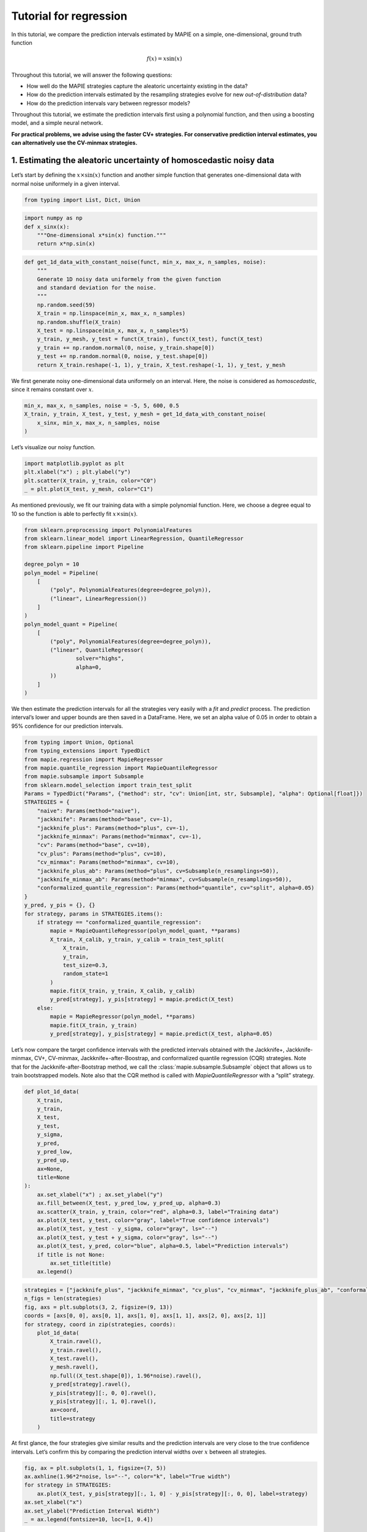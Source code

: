 Tutorial for regression
=======================

In this tutorial, we compare the prediction intervals estimated by MAPIE
on a simple, one-dimensional, ground truth function

.. math::


   f(x) = x \sin(x)

Throughout this tutorial, we will answer the following questions:

-  How well do the MAPIE strategies capture the aleatoric uncertainty
   existing in the data?

-  How do the prediction intervals estimated by the resampling
   strategies evolve for new *out-of-distribution* data?

-  How do the prediction intervals vary between regressor models?

Throughout this tutorial, we estimate the prediction intervals first
using a polynomial function, and then using a boosting model, and a
simple neural network.

**For practical problems, we advise using the faster CV+ strategies. For
conservative prediction interval estimates, you can alternatively use
the CV-minmax strategies.**

1. Estimating the aleatoric uncertainty of homoscedastic noisy data
-------------------------------------------------------------------

Let’s start by defining the :math:`x \times \sin(x)` function and
another simple function that generates one-dimensional data with normal
noise uniformely in a given interval.

.. code-block:: python

    from typing import List, Dict, Union

.. code-block:: python

    import numpy as np
    def x_sinx(x):
        """One-dimensional x*sin(x) function."""
        return x*np.sin(x)

.. code-block:: python

    def get_1d_data_with_constant_noise(funct, min_x, max_x, n_samples, noise):
        """
        Generate 1D noisy data uniformely from the given function 
        and standard deviation for the noise.
        """
        np.random.seed(59)
        X_train = np.linspace(min_x, max_x, n_samples)
        np.random.shuffle(X_train)
        X_test = np.linspace(min_x, max_x, n_samples*5)
        y_train, y_mesh, y_test = funct(X_train), funct(X_test), funct(X_test)
        y_train += np.random.normal(0, noise, y_train.shape[0])
        y_test += np.random.normal(0, noise, y_test.shape[0])
        return X_train.reshape(-1, 1), y_train, X_test.reshape(-1, 1), y_test, y_mesh

We first generate noisy one-dimensional data uniformely on an interval.
Here, the noise is considered as *homoscedastic*, since it remains
constant over :math:`x`.

.. code-block:: python

    min_x, max_x, n_samples, noise = -5, 5, 600, 0.5
    X_train, y_train, X_test, y_test, y_mesh = get_1d_data_with_constant_noise(
        x_sinx, min_x, max_x, n_samples, noise
    )

Let’s visualize our noisy function.

.. code-block:: python

    import matplotlib.pyplot as plt
    plt.xlabel("x") ; plt.ylabel("y")
    plt.scatter(X_train, y_train, color="C0")
    _ = plt.plot(X_test, y_mesh, color="C1")



.. image:: tutorial_regression_files/tutorial_regression_10_0.png


As mentioned previously, we fit our training data with a simple
polynomial function. Here, we choose a degree equal to 10 so the
function is able to perfectly fit :math:`x \times \sin(x)`.

.. code-block:: python

    from sklearn.preprocessing import PolynomialFeatures
    from sklearn.linear_model import LinearRegression, QuantileRegressor
    from sklearn.pipeline import Pipeline
    
    degree_polyn = 10
    polyn_model = Pipeline(
        [
            ("poly", PolynomialFeatures(degree=degree_polyn)),
            ("linear", LinearRegression())
        ]
    )
    polyn_model_quant = Pipeline(
        [
            ("poly", PolynomialFeatures(degree=degree_polyn)),
            ("linear", QuantileRegressor(
                    solver="highs",
                    alpha=0,
            ))
        ]
    )

We then estimate the prediction intervals for all the strategies very
easily with a `fit` and `predict` process. The prediction interval’s
lower and upper bounds are then saved in a DataFrame. Here, we set an
alpha value of 0.05 in order to obtain a 95% confidence for our
prediction intervals.

.. code-block:: python

    from typing import Union, Optional
    from typing_extensions import TypedDict
    from mapie.regression import MapieRegressor
    from mapie.quantile_regression import MapieQuantileRegressor
    from mapie.subsample import Subsample 
    from sklearn.model_selection import train_test_split
    Params = TypedDict("Params", {"method": str, "cv": Union[int, str, Subsample], "alpha": Optional[float]})
    STRATEGIES = {
        "naive": Params(method="naive"),
        "jackknife": Params(method="base", cv=-1),
        "jackknife_plus": Params(method="plus", cv=-1),
        "jackknife_minmax": Params(method="minmax", cv=-1),
        "cv": Params(method="base", cv=10),
        "cv_plus": Params(method="plus", cv=10),
        "cv_minmax": Params(method="minmax", cv=10),
        "jackknife_plus_ab": Params(method="plus", cv=Subsample(n_resamplings=50)),
        "jackknife_minmax_ab": Params(method="minmax", cv=Subsample(n_resamplings=50)),
        "conformalized_quantile_regression": Params(method="quantile", cv="split", alpha=0.05)
    }
    y_pred, y_pis = {}, {}
    for strategy, params in STRATEGIES.items():
        if strategy == "conformalized_quantile_regression":
            mapie = MapieQuantileRegressor(polyn_model_quant, **params)
            X_train, X_calib, y_train, y_calib = train_test_split(
                X_train,
                y_train,
                test_size=0.3,
                random_state=1
            )
            mapie.fit(X_train, y_train, X_calib, y_calib)
            y_pred[strategy], y_pis[strategy] = mapie.predict(X_test)
        else:  
            mapie = MapieRegressor(polyn_model, **params)
            mapie.fit(X_train, y_train)
            y_pred[strategy], y_pis[strategy] = mapie.predict(X_test, alpha=0.05)

Let’s now compare the target confidence intervals with the predicted
intervals obtained with the Jackknife+, Jackknife-minmax, CV+,
CV-minmax, Jackknife+-after-Boostrap, and conformalized quantile
regression (CQR) strategies. Note that for the Jackknife-after-Bootstrap
method, we call the :class:`mapie.subsample.Subsample` object that
allows us to train bootstrapped models. Note also that the CQR method is
called with `MapieQuantileRegressor` with a “split” strategy.

.. code-block:: python

    def plot_1d_data(
        X_train,
        y_train, 
        X_test,
        y_test,
        y_sigma,
        y_pred, 
        y_pred_low, 
        y_pred_up,
        ax=None,
        title=None
    ):
        ax.set_xlabel("x") ; ax.set_ylabel("y")
        ax.fill_between(X_test, y_pred_low, y_pred_up, alpha=0.3)
        ax.scatter(X_train, y_train, color="red", alpha=0.3, label="Training data")
        ax.plot(X_test, y_test, color="gray", label="True confidence intervals")
        ax.plot(X_test, y_test - y_sigma, color="gray", ls="--")
        ax.plot(X_test, y_test + y_sigma, color="gray", ls="--")
        ax.plot(X_test, y_pred, color="blue", alpha=0.5, label="Prediction intervals")
        if title is not None:
            ax.set_title(title)
        ax.legend()

.. code-block:: python

    strategies = ["jackknife_plus", "jackknife_minmax", "cv_plus", "cv_minmax", "jackknife_plus_ab", "conformalized_quantile_regression"]
    n_figs = len(strategies)
    fig, axs = plt.subplots(3, 2, figsize=(9, 13))
    coords = [axs[0, 0], axs[0, 1], axs[1, 0], axs[1, 1], axs[2, 0], axs[2, 1]]
    for strategy, coord in zip(strategies, coords):
        plot_1d_data(
            X_train.ravel(),
            y_train.ravel(),
            X_test.ravel(),
            y_mesh.ravel(),
            np.full((X_test.shape[0]), 1.96*noise).ravel(),
            y_pred[strategy].ravel(),
            y_pis[strategy][:, 0, 0].ravel(),
            y_pis[strategy][:, 1, 0].ravel(),
            ax=coord,
            title=strategy
        )



.. image:: tutorial_regression_files/tutorial_regression_17_0.png


At first glance, the four strategies give similar results and the
prediction intervals are very close to the true confidence intervals.
Let’s confirm this by comparing the prediction interval widths over
:math:`x` between all strategies.

.. code-block:: python

    fig, ax = plt.subplots(1, 1, figsize=(7, 5))
    ax.axhline(1.96*2*noise, ls="--", color="k", label="True width")
    for strategy in STRATEGIES:
        ax.plot(X_test, y_pis[strategy][:, 1, 0] - y_pis[strategy][:, 0, 0], label=strategy)
    ax.set_xlabel("x")
    ax.set_ylabel("Prediction Interval Width")
    _ = ax.legend(fontsize=10, loc=[1, 0.4])



.. image:: tutorial_regression_files/tutorial_regression_19_0.png


As expected, the prediction intervals estimated by the Naive method are
slightly too narrow. The Jackknife, Jackknife+, CV, CV+, JaB, and J+aB
give similar widths that are very close to the true width. On the other
hand, the width estimated by Jackknife-minmax and CV-minmax are slightly
too wide. Note that the widths given by the Naive, Jackknife, and CV
strategies are constant because there is a single model used for
prediction, perturbed models are ignored at prediction time.

It’s interesting to observe that CQR strategy offers more varying width,
often giving much higher but also lower interval width than other
methods, therefore, with homoscedastic noise, CQR would not be the
preferred method.

Let’s now compare the *effective* coverage, namely the fraction of test
points whose true values lie within the prediction intervals, given by
the different strategies.

.. code-block:: python

    import pandas as pd
    from mapie.metrics import regression_coverage_score
    pd.DataFrame([
        [
            regression_coverage_score(
                y_test, y_pis[strategy][:, 0, 0], y_pis[strategy][:, 1, 0]
            ),
            (
                y_pis[strategy][:, 1, 0] - y_pis[strategy][:, 0, 0]
            ).mean()
        ] for strategy in STRATEGIES
    ], index=STRATEGIES, columns=["Coverage", "Width average"]).round(2)




.. raw:: html

    <div>
    <style scoped>
        .dataframe tbody tr th:only-of-type {
            vertical-align: middle;
        }
    
        .dataframe tbody tr th {
            vertical-align: top;
        }
    
        .dataframe thead th {
            text-align: right;
        }
    </style>
    <table border="1" class="dataframe">
      <thead>
        <tr style="text-align: right;">
          <th></th>
          <th>Coverage</th>
          <th>Width average</th>
        </tr>
      </thead>
      <tbody>
        <tr>
          <th>naive</th>
          <td>0.93</td>
          <td>1.93</td>
        </tr>
        <tr>
          <th>jackknife</th>
          <td>0.94</td>
          <td>1.98</td>
        </tr>
        <tr>
          <th>jackknife_plus</th>
          <td>0.94</td>
          <td>1.98</td>
        </tr>
        <tr>
          <th>jackknife_minmax</th>
          <td>0.94</td>
          <td>2.02</td>
        </tr>
        <tr>
          <th>cv</th>
          <td>0.93</td>
          <td>1.94</td>
        </tr>
        <tr>
          <th>cv_plus</th>
          <td>0.94</td>
          <td>1.95</td>
        </tr>
        <tr>
          <th>cv_minmax</th>
          <td>0.94</td>
          <td>2.01</td>
        </tr>
        <tr>
          <th>jackknife_plus_ab</th>
          <td>0.94</td>
          <td>1.99</td>
        </tr>
        <tr>
          <th>jackknife_minmax_ab</th>
          <td>0.95</td>
          <td>2.09</td>
        </tr>
        <tr>
          <th>conformalized_quantile_regression</th>
          <td>0.96</td>
          <td>2.22</td>
        </tr>
      </tbody>
    </table>
    </div>



All strategies except the Naive one give effective coverage close to the
expected 0.95 value (recall that alpha = 0.05), confirming the
theoretical garantees.

2. Estimating the aleatoric uncertainty of heteroscedastic noisy data
---------------------------------------------------------------------

Let’s define again the :math:`x \times \sin(x)` function and another
simple function that generates one-dimensional data with normal noise
uniformely in a given interval.

.. code-block:: python

    import numpy as np
    def x_sinx(x):
        """One-dimensional x*sin(x) function."""
        return x*np.sin(x)

.. code-block:: python

    def get_1d_data_with_heteroscedastic_noise(funct, min_x, max_x, n_samples, noise):
        """
        Generate 1D noisy data uniformely from the given function 
        and standard deviation for the noise.
        """
        np.random.seed(59)
        X_train = np.linspace(min_x, max_x, n_samples)
        np.random.shuffle(X_train)
        X_test = np.linspace(min_x, max_x, n_samples*5)
        y_train = funct(X_train) + (np.random.normal(0, noise, len(X_train)) * X_train)
        y_test = funct(X_test) + (np.random.normal(0, noise, len(X_test)) * X_test)
        y_mesh = funct(X_test)
        return X_train.reshape(-1, 1), y_train, X_test.reshape(-1, 1), y_test, y_mesh

We first generate noisy one-dimensional data uniformely on an interval.
Here, the noise is considered as *heteroscedastic*, since it will
increase linearly with :math:`x`.

.. code-block:: python

    min_x, max_x, n_samples, noise = 0, 5, 300, 0.5
    X_train, y_train, X_test, y_test, y_mesh = get_1d_data_with_heteroscedastic_noise(
        x_sinx, min_x, max_x, n_samples, noise
    )

Let’s visualize our noisy function. As x increases, the data becomes
more noisy.

.. code-block:: python

    import matplotlib.pyplot as plt
    plt.xlabel("x") ; plt.ylabel("y")
    plt.scatter(X_train, y_train, color="C0")
    _ = plt.plot(X_test, y_mesh, color="C1")



.. image:: tutorial_regression_files/tutorial_regression_31_0.png


As mentioned previously, we fit our training data with a simple
polynomial function. Here, we choose a degree equal to 10 so the
function is able to perfectly fit :math:`x \times \sin(x)`.

.. code-block:: python

    from sklearn.preprocessing import PolynomialFeatures
    from sklearn.linear_model import LinearRegression, QuantileRegressor
    from sklearn.pipeline import Pipeline
    
    degree_polyn = 10
    polyn_model = Pipeline(
        [
            ("poly", PolynomialFeatures(degree=degree_polyn)),
            ("linear", LinearRegression())
        ]
    )
    polyn_model_quant = Pipeline(
        [
            ("poly", PolynomialFeatures(degree=degree_polyn)),
            ("linear", QuantileRegressor(
                    solver="highs",
                    alpha=0,
            ))
        ]
    )

We then estimate the prediction intervals for all the strategies very
easily with a `fit` and `predict` process. The prediction interval’s
lower and upper bounds are then saved in a DataFrame. Here, we set an
alpha value of 0.05 in order to obtain a 95% confidence for our
prediction intervals.

.. code-block:: python

    Params = TypedDict("Params", {"method": str, "cv": Union[int, str, Subsample], "alpha": Optional[float]})
    STRATEGIES = {
        "naive": Params(method="naive"),
        "jackknife": Params(method="base", cv=-1),
        "jackknife_plus": Params(method="plus", cv=-1),
        "jackknife_minmax": Params(method="minmax", cv=-1),
        "cv": Params(method="base", cv=10),
        "cv_plus": Params(method="plus", cv=10),
        "cv_minmax": Params(method="minmax", cv=10),
        "jackknife_plus_ab": Params(method="plus", cv=Subsample(n_resamplings=50)),
        "conformalized_quantile_regression": Params(method="quantile", cv="split", alpha=0.05)
    }
    y_pred, y_pis = {}, {}
    for strategy, params in STRATEGIES.items():
        if strategy == "conformalized_quantile_regression":
            mapie = MapieQuantileRegressor(polyn_model_quant, **params)
            X_train, X_calib, y_train, y_calib = train_test_split(
                X_train,
                y_train,
                test_size=0.3,
                random_state=1
            )
            mapie.fit(X_train, y_train, X_calib, y_calib)
            y_pred[strategy], y_pis[strategy] = mapie.predict(X_test)
        else:  
            mapie = MapieRegressor(polyn_model, **params)
            mapie.fit(X_train, y_train)
            y_pred[strategy], y_pis[strategy] = mapie.predict(X_test, alpha=0.05)

Once again, let’s compare the target confidence intervals with
prediction intervals obtained with the Jackknife+, Jackknife-minmax,
CV+, CV-minmax, Jackknife+-after-Boostrap, and CQR strategies.

.. code-block:: python

    def plot_1d_data(
        X_train,
        y_train, 
        X_test,
        y_test,
        y_sigma,
        y_pred, 
        y_pred_low, 
        y_pred_up,
        ax=None,
        title=None
    ):
        ax.set_xlabel("x") ; ax.set_ylabel("y")
        ax.fill_between(X_test, y_pred_low, y_pred_up, alpha=0.3)
        ax.scatter(X_train, y_train, color="red", alpha=0.3, label="Training data")
        ax.plot(X_test, y_test, color="gray", label="True confidence intervals")
        ax.plot(X_test, y_test - y_sigma, color="gray", ls="--")
        ax.plot(X_test, y_test + y_sigma, color="gray", ls="--")
        ax.plot(X_test, y_pred, color="blue", alpha=0.5, label="Prediction intervals")
        if title is not None:
            ax.set_title(title)
        ax.legend()

.. code-block:: python

    strategies = ["jackknife_plus", "jackknife_minmax", "cv_plus", "cv_minmax", "jackknife_plus_ab", "conformalized_quantile_regression"]
    n_figs = len(strategies)
    fig, axs = plt.subplots(3, 2, figsize=(9, 13))
    coords = [axs[0, 0], axs[0, 1], axs[1, 0], axs[1, 1], axs[2, 0], axs[2, 1]]
    for strategy, coord in zip(strategies, coords):
        plot_1d_data(
            X_train.ravel(),
            y_train.ravel(),
            X_test.ravel(),
            y_mesh.ravel(),
            (1.96*noise*X_test).ravel(),
            y_pred[strategy].ravel(),
            y_pis[strategy][:, 0, 0].ravel(),
            y_pis[strategy][:, 1, 0].ravel(),
            ax=coord,
            title=strategy
        )



.. image:: tutorial_regression_files/tutorial_regression_38_0.png


We can observe that all of the strategies except CQR seem to have
similar constant prediction intervals. On the other hand, the CQR
strategy offers a solution that adapts the prediction intervals to the
local noise.

.. code-block:: python

    fig, ax = plt.subplots(1, 1, figsize=(7, 5))
    ax.plot(X_test, 1.96*2*noise*X_test, ls="--", color="k", label="True width")
    for strategy in STRATEGIES:
        ax.plot(X_test, y_pis[strategy][:, 1, 0] - y_pis[strategy][:, 0, 0], label=strategy)
    ax.set_xlabel("x")
    ax.set_ylabel("Prediction Interval Width")
    _ = ax.legend(fontsize=10, loc=[1, 0.4])



.. image:: tutorial_regression_files/tutorial_regression_40_0.png


One can observe that all the strategies behave in a similar way as in
the first example shown previously. One exception is the CQR method
which takes into account the heteroscedasticity of the data. In this
method we observe very low interval widths at low values of :math:`x`.
This is the only method that even slightly follows the true width, and
therefore is the preferred method for heteroscedastic data. Notice also
that the true width is greater (lower) than the predicted width from the
other methods at :math:`x \gtrapprox 3` (:math:`x \lt 3`). This means
that while the marginal coverage correct for these methods, the
conditional coverage is likely not guaranteed as we will observe in the
next figure.

.. code-block:: python

    def get_heteroscedastic_coverage(y_test, y_pis, STRATEGIES, bins):
        recap ={}
        for i in range(len(bins)-1):
            bin1, bin2 = bins[i], bins[i+1]
            name = f"{bin1} to {bin2}"
            recap[name] = []
            for strategy in STRATEGIES:
                indices = np.where((X_test>=bins[i])*(X_test<=bins[i+1]))
                y_test_trunc = np.take(y_test, indices)
                y_low_ = np.take(y_pis[strategy][:, 0, 0], indices)
                y_high_ = np.take(y_pis[strategy][:, 1, 0], indices)
                score_coverage = regression_coverage_score(y_test_trunc[0], y_low_[0], y_high_[0])
                recap[name].append(score_coverage)
        recap_df = pd.DataFrame(recap, index=STRATEGIES)
        return recap_df

.. code-block:: python

    bins = [0, 1, 2, 3, 4, 5]
    heteroscedastic_coverage = get_heteroscedastic_coverage(y_test, y_pis, STRATEGIES, bins)

.. code-block:: python

    fig = plt.figure()
    heteroscedastic_coverage.T.plot.bar(figsize=(12, 4), alpha=0.7)
    plt.axhline(0.95, ls="--", color="k")
    plt.ylabel("Conditional coverage")
    plt.legend(loc=[1, 0])




.. parsed-literal::





.. parsed-literal::




.. image:: tutorial_regression_files/tutorial_regression_44_2.png


Let’s now conclude by summarizing the *effective* coverage, namely the
fraction of test points whose true values lie within the prediction
intervals, given by the different strategies.

.. code-block:: python

    import pandas as pd
    from mapie.metrics import regression_coverage_score
    pd.DataFrame([
        [
            regression_coverage_score(
                y_test, y_pis[strategy][:, 0, 0], y_pis[strategy][:, 1, 0]
            ),
            (
                y_pis[strategy][:, 1, 0] - y_pis[strategy][:, 0, 0]
            ).mean()
        ] for strategy in STRATEGIES
    ], index=STRATEGIES, columns=["Coverage", "Width average"]).round(2)




.. raw:: html

    <div>
    <style scoped>
        .dataframe tbody tr th:only-of-type {
            vertical-align: middle;
        }
    
        .dataframe tbody tr th {
            vertical-align: top;
        }
    
        .dataframe thead th {
            text-align: right;
        }
    </style>
    <table border="1" class="dataframe">
      <thead>
        <tr style="text-align: right;">
          <th></th>
          <th>Coverage</th>
          <th>Width average</th>
        </tr>
      </thead>
      <tbody>
        <tr>
          <th>naive</th>
          <td>0.94</td>
          <td>6.52</td>
        </tr>
        <tr>
          <th>jackknife</th>
          <td>0.95</td>
          <td>6.84</td>
        </tr>
        <tr>
          <th>jackknife_plus</th>
          <td>0.95</td>
          <td>6.84</td>
        </tr>
        <tr>
          <th>jackknife_minmax</th>
          <td>0.96</td>
          <td>7.02</td>
        </tr>
        <tr>
          <th>cv</th>
          <td>0.95</td>
          <td>6.65</td>
        </tr>
        <tr>
          <th>cv_plus</th>
          <td>0.95</td>
          <td>6.68</td>
        </tr>
        <tr>
          <th>cv_minmax</th>
          <td>0.96</td>
          <td>6.91</td>
        </tr>
        <tr>
          <th>jackknife_plus_ab</th>
          <td>0.95</td>
          <td>6.85</td>
        </tr>
        <tr>
          <th>conformalized_quantile_regression</th>
          <td>0.97</td>
          <td>5.54</td>
        </tr>
      </tbody>
    </table>
    </div>



All the strategies have the wanted coverage, however, we notice that the
CQR strategy has much lower interval width than all the other methods,
therefore, with heteroscedastic noise, CQR would be the preferred
method.

3. Estimating the epistemic uncertainty of out-of-distribution data
-------------------------------------------------------------------

Let’s now consider one-dimensional data without noise, but normally
distributed. The goal is to explore how the prediction intervals evolve
for new data that lie outside the distribution of the training data in
order to see how the strategies can capture the *epistemic* uncertainty.
For a comparison of the epistemic and aleatoric uncertainties, please
have a look at this
`source <https://en.wikipedia.org/wiki/Uncertainty_quantification>`__.

Lets” start by generating and showing the data.

.. code-block:: python

    def get_1d_data_with_normal_distrib(funct, mu, sigma, n_samples, noise):
        """
        Generate noisy 1D data with normal distribution from given function 
        and noise standard deviation.
        """
        np.random.seed(59)
        X_train = np.random.normal(mu, sigma, n_samples)
        X_test = np.arange(mu-4*sigma, mu+4*sigma, sigma/20.)
        y_train, y_mesh, y_test = funct(X_train), funct(X_test), funct(X_test)
        y_train += np.random.normal(0, noise, y_train.shape[0])
        y_test += np.random.normal(0, noise, y_test.shape[0])
        return X_train.reshape(-1, 1), y_train, X_test.reshape(-1, 1), y_test, y_mesh

.. code-block:: python

    mu = 0 ; sigma = 2 ; n_samples = 1000 ; noise = 0.
    X_train, y_train, X_test, y_test, y_mesh = get_1d_data_with_normal_distrib(
        x_sinx, mu, sigma, n_samples, noise
    )

.. code-block:: python

    plt.xlabel("x") ; plt.ylabel("y")
    plt.scatter(X_train, y_train, color="C0")
    _ = plt.plot(X_test, y_test, color="C1")



.. image:: tutorial_regression_files/tutorial_regression_53_0.png


As before, we estimate the prediction intervals using a polynomial
function of degree 10 and show the results for the Jackknife+ and CV+
strategies.

.. code-block:: python

    polyn_model_quant = Pipeline(
        [
            ("poly", PolynomialFeatures(degree=degree_polyn)),
            ("linear", QuantileRegressor(
                    solver="highs-ds",
                    alpha=0,
            ))
        ]
    )
    Params = TypedDict("Params", {"method": str, "cv": Union[int, str, Subsample], "alpha": Optional[float]})
    STRATEGIES = {
        "naive": Params(method="naive"),
        "jackknife": Params(method="base", cv=-1),
        "jackknife_plus": Params(method="plus", cv=-1),
        "jackknife_minmax": Params(method="minmax", cv=-1),
        "cv": Params(method="base", cv=10),
        "cv_plus": Params(method="plus", cv=10),
        "cv_minmax": Params(method="minmax", cv=10),
        "jackknife_plus_ab": Params(method="plus", cv=Subsample(n_resamplings=50)),
        "jackknife_minmax_ab": Params(method="minmax", cv=Subsample(n_resamplings=50)),
        "conformalized_quantile_regression": Params(method="quantile", cv="split", alpha=0.05)
    }
    y_pred, y_pis = {}, {}
    for strategy, params in STRATEGIES.items():
        if strategy == "conformalized_quantile_regression":
            mapie = MapieQuantileRegressor(polyn_model_quant, **params)
            X_train, X_calib, y_train, y_calib = train_test_split(
                X_train,
                y_train,
                test_size=0.3,
                random_state=1
            )
            mapie.fit(X_train, y_train, X_calib, y_calib)
            y_pred[strategy], y_pis[strategy] = mapie.predict(X_test)
        else:  
            mapie = MapieRegressor(polyn_model, **params)
            mapie.fit(X_train, y_train)
            y_pred[strategy], y_pis[strategy] = mapie.predict(X_test, alpha=0.05)

.. code-block:: python

    strategies = ["jackknife_plus", "jackknife_minmax", "cv_plus", "cv_minmax", "jackknife_plus_ab", "conformalized_quantile_regression"]
    n_figs = len(strategies)
    fig, axs = plt.subplots(3, 2, figsize=(9, 13))
    coords = [axs[0, 0], axs[0, 1], axs[1, 0], axs[1, 1], axs[2, 0], axs[2, 1]]
    for strategy, coord in zip(strategies, coords): 
        plot_1d_data(
            X_train.ravel(),
            y_train.ravel(), 
            X_test.ravel(),
            y_mesh.ravel(),
            1.96*noise, 
            y_pred[strategy].ravel(),
            y_pis[strategy][:, 0, :].ravel(),
            y_pis[strategy][:, 1, :].ravel(), 
            ax=coord,
            title=strategy
        )



.. image:: tutorial_regression_files/tutorial_regression_56_0.png


At first glance, our polynomial function does not give accurate
predictions with respect to the true function when :math:`|x > 6|`. The
prediction intervals estimated with the Jackknife+ do not seem to
increase significantly, unlike the CV+ method whose prediction intervals
capture a high uncertainty when :math:`x > 6`.

Let’s now compare the prediction interval widths between all strategies.

.. code-block:: python

    fig, ax = plt.subplots(1, 1, figsize=(7, 5))
    ax.set_yscale("log")
    for strategy in STRATEGIES:
        ax.plot(X_test, y_pis[strategy][:, 1, 0] - y_pis[strategy][:, 0, 0], label=strategy)
    ax.set_xlabel("x")
    ax.set_ylabel("Prediction Interval Width")
    ax.legend(fontsize=10, loc=[1, 0.4]);



.. image:: tutorial_regression_files/tutorial_regression_59_0.png


The prediction interval widths start to increase exponentially for
:math:`|x| > 4` for the CV+, CV-minmax, Jackknife-minmax, and quantile
strategies. On the other hand, the prediction intervals estimated by
Jackknife+ remain roughly constant until :math:`|x| \sim 5` before
increasing. The CQR strategy seems to perform well, however, on the
extreme values of the data the quantile regression fails to give
reliable results as it outputs negative value for the prediction
intervals. This occurs because the quantile regressor with quantile
:math:`1 - \alpha/2` gives higher values than the quantile regressor
this occurs.

.. code-block:: python

    pd.DataFrame([
        [
            regression_coverage_score(
                y_test, y_pis[strategy][:, 0, 0], y_pis[strategy][:, 1, 0]
            ),
            (
                y_pis[strategy][:, 1, 0] - y_pis[strategy][:, 0, 0]
            ).mean()
        ] for strategy in STRATEGIES
    ], index=STRATEGIES, columns=["Coverage", "Width average"]).round(3)




.. raw:: html

    <div>
    <style scoped>
        .dataframe tbody tr th:only-of-type {
            vertical-align: middle;
        }
    
        .dataframe tbody tr th {
            vertical-align: top;
        }
    
        .dataframe thead th {
            text-align: right;
        }
    </style>
    <table border="1" class="dataframe">
      <thead>
        <tr style="text-align: right;">
          <th></th>
          <th>Coverage</th>
          <th>Width average</th>
        </tr>
      </thead>
      <tbody>
        <tr>
          <th>naive</th>
          <td>0.556</td>
          <td>0.019</td>
        </tr>
        <tr>
          <th>jackknife</th>
          <td>0.562</td>
          <td>0.019</td>
        </tr>
        <tr>
          <th>jackknife_plus</th>
          <td>0.562</td>
          <td>0.021</td>
        </tr>
        <tr>
          <th>jackknife_minmax</th>
          <td>0.656</td>
          <td>1.529</td>
        </tr>
        <tr>
          <th>cv</th>
          <td>0.562</td>
          <td>0.019</td>
        </tr>
        <tr>
          <th>cv_plus</th>
          <td>0.638</td>
          <td>1.627</td>
        </tr>
        <tr>
          <th>cv_minmax</th>
          <td>0.681</td>
          <td>1.633</td>
        </tr>
        <tr>
          <th>jackknife_plus_ab</th>
          <td>0.625</td>
          <td>1.101</td>
        </tr>
        <tr>
          <th>jackknife_minmax_ab</th>
          <td>0.731</td>
          <td>2.586</td>
        </tr>
        <tr>
          <th>conformalized_quantile_regression</th>
          <td>0.688</td>
          <td>-1.006</td>
        </tr>
      </tbody>
    </table>
    </div>



In conclusion, the Jackknife-minmax, CV+, CV-minmax, or
Jackknife-minmax-ab strategies are more conservative than the Jackknife+
strategy, and tend to result in more reliable coverages for
*out-of-distribution* data. It is therefore advised to use the three
former strategies for predictions with new out-of-distribution data.
Note however that there are no theoretical guarantees on the coverage
level for out-of-distribution data. Here it’s important to note that the
CQR strategy should not be taken into account for width prediction, and
it is abundantly clear from the negative width coverage that is observed
in these results.

4. Estimating the uncertainty with different sklearn-compatible regressors
--------------------------------------------------------------------------

MAPIE can be used with any kind of sklearn-compatible regressor. Here,
we illustrate this by comparing the prediction intervals estimated by
the CV+ method using different models:

-  the same polynomial function as before.

-  a XGBoost model using the Scikit-learn API.

-  a simple neural network, a Multilayer Perceptron with three dense
   layers, using the KerasRegressor wrapper.

Once again, let’s use our noisy one-dimensional data obtained from a
uniform distribution.

.. code-block:: python

    min_x, max_x, n_samples, noise = -5, 5, 100, 0.5
    X_train, y_train, X_test, y_test, y_mesh = get_1d_data_with_constant_noise(
        x_sinx, min_x, max_x, n_samples, noise
    )

.. code-block:: python

    plt.xlabel("x") ; plt.ylabel("y")
    plt.plot(X_test, y_mesh, color="C1")
    _ = plt.scatter(X_train, y_train)



.. image:: tutorial_regression_files/tutorial_regression_66_0.png


Let’s then define the models. The boosing model considers 100 shallow
trees with a max depth of 2 while the Multilayer Perceptron has two
hidden dense layers with 20 neurons each followed by a relu activation.

.. code-block:: python

    from tensorflow.keras import Sequential
    from tensorflow.keras.layers import Dense
    from scikeras.wrappers import KerasRegressor
    def mlp():
        """
        Two-layer MLP model
        """
        model = Sequential([
            Dense(units=20, input_shape=(1,), activation="relu"),
            Dense(units=20, activation="relu"),
            Dense(units=1)
        ])
        return model

.. code-block:: python

    polyn_model = Pipeline(
        [
            ("poly", PolynomialFeatures(degree=degree_polyn)),
            ("linear", LinearRegression())
        ]
    )

.. code-block:: python

    from xgboost import XGBRegressor
    xgb_model = XGBRegressor(
        max_depth=2,
        n_estimators=100,
        tree_method="hist",
        random_state=59,
        learning_rate=0.1,
        verbosity=0,
        nthread=-1
    )
    mlp_model = KerasRegressor(
        build_fn=mlp, 
        epochs=500, 
        verbose=0
    )

Let’s now use MAPIE to estimate the prediction intervals using the CV+
method and compare their prediction interval.

.. code-block:: python

    models = [polyn_model, xgb_model, mlp_model]
    model_names = ["polyn", "xgb", "mlp"]
    prediction_interval = {}
    for name, model in zip(model_names, models):
        mapie = MapieRegressor(model, method="plus", cv=5)
        mapie.fit(X_train, y_train)
        y_pred[name], y_pis[name] = mapie.predict(X_test, alpha=0.05)


.. parsed-literal::

    Metal device set to: Apple M1


.. code-block:: python

    fig, axs = plt.subplots(1, 3, figsize=(20, 6))
    for name, ax in zip(model_names, axs):
        plot_1d_data(
            X_train.ravel(),
            y_train.ravel(),
            X_test.ravel(),
            y_mesh.ravel(),
            1.96*noise,
            y_pred[name].ravel(),
            y_pis[name][:, 0, 0].ravel(),
            y_pis[name][:, 1, 0].ravel(),
            ax=ax,
            title=name
        )



.. image:: tutorial_regression_files/tutorial_regression_73_0.png


.. code-block:: python

    fig, ax = plt.subplots(1, 1, figsize=(7, 5))
    for name in model_names:
        ax.plot(X_test, y_pis[name][:, 1, 0] - y_pis[name][:, 0, 0])
    ax.axhline(1.96*2*noise, ls="--", color="k")
    ax.set_xlabel("x")
    ax.set_ylabel("Prediction Interval Width")
    ax.legend(model_names + ["True width"], fontsize=8);



.. image:: tutorial_regression_files/tutorial_regression_74_0.png


As expected with the CV+ method, the prediction intervals are a bit
conservative since they are slightly wider than the true intervals.
However, the CV+ method on the three models gives very promising results
since the prediction intervals closely follow the true intervals with
:math:`x`.
